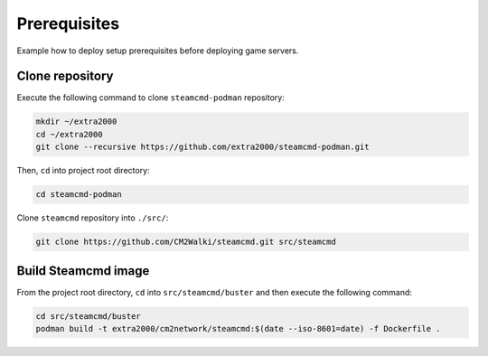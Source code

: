 Prerequisites
=============

Example how to deploy setup prerequisites before deploying game servers.

Clone repository
----------------

Execute the following command to clone ``steamcmd-podman`` repository:

.. code-block:: bash

    mkdir ~/extra2000
    cd ~/extra2000
    git clone --recursive https://github.com/extra2000/steamcmd-podman.git

Then, ``cd`` into project root directory:

.. code-block:: bash

    cd steamcmd-podman

Clone ``steamcmd`` repository into ``./src/``:

.. code-block:: bash

    git clone https://github.com/CM2Walki/steamcmd.git src/steamcmd

Build Steamcmd image
--------------------

From the project root directory, ``cd`` into ``src/steamcmd/buster`` and then execute the following command:

.. code-block:: bash

    cd src/steamcmd/buster
    podman build -t extra2000/cm2network/steamcmd:$(date --iso-8601=date) -f Dockerfile .
